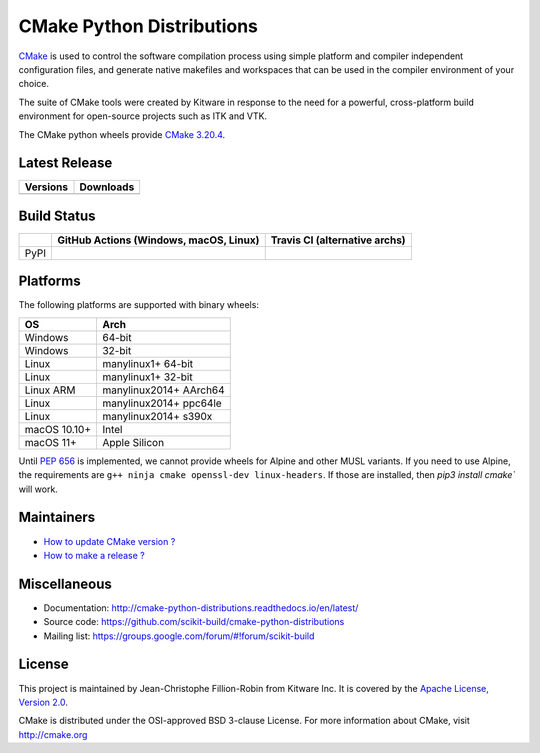 ==========================
CMake Python Distributions
==========================

`CMake <http://www.cmake.org>`_ is used to control the software compilation
process using simple platform and compiler independent configuration files,
and generate native makefiles and workspaces that can be used in the
compiler environment of your choice.

The suite of CMake tools were created by Kitware in response to the need
for a powerful, cross-platform build environment for open-source projects
such as ITK and VTK.

The CMake python wheels provide `CMake 3.20.4 <https://cmake.org/cmake/help/v3.20/index.html>`_.

Latest Release
--------------

.. table::

  +----------------------------------------------------------------------+---------------------------------------------------------------------------+
  | Versions                                                             | Downloads                                                                 |
  +======================================================================+===========================================================================+
  | .. image:: https://img.shields.io/pypi/v/cmake.svg                   | .. image:: https://img.shields.io/badge/downloads-3997k%20total-green.svg |
  |     :target: https://pypi.python.org/pypi/cmake                      |     :target: https://pypi.python.org/pypi/cmake                           |
  +----------------------------------------------------------------------+---------------------------------------------------------------------------+

Build Status
------------

.. table::

  +---------------+--------------------------------------------------------------------------------------------------------------+---------------------------------------------------------------------------------------------+
  |               | GitHub Actions (Windows, macOS, Linux)                                                                       | Travis CI (alternative archs)                                                               |
  +===============+==============================================================================================================+=============================================================================================+
  | PyPI          | .. image:: https://github.com/scikit-build/cmake-python-distributions/actions/workflows/build.yml/badge.svg  | .. image:: https://travis-ci.com/scikit-build/cmake-python-distributions.svg?branch=master  |
  |               |     :target: https://github.com/scikit-build/cmake-python-distributions/actions/workflows/build.yml          |     :target: https://travis-ci.com/github/scikit-build/cmake-python-distributions           |
  +---------------+--------------------------------------------------------------------------------------------------------------+---------------------------------------------------------------------------------------------+

Platforms
---------

The following platforms are supported with binary wheels:

.. table::

  +--------------+------------------------+
  | OS           | Arch                   |
  +==============+========================+
  | Windows      | 64-bit                 |
  +--------------+------------------------+
  | Windows      | 32-bit                 |
  +--------------+------------------------+
  | Linux        | manylinux1+ 64-bit     |
  +--------------+------------------------+
  | Linux        | manylinux1+ 32-bit     |
  +--------------+------------------------+
  | Linux ARM    | manylinux2014+ AArch64 |
  +--------------+------------------------+
  | Linux        | manylinux2014+ ppc64le |
  +--------------+------------------------+
  | Linux        | manylinux2014+ s390x   |
  +--------------+------------------------+
  | macOS 10.10+ | Intel                  |
  +--------------+------------------------+
  | macOS 11+    | Apple Silicon          |
  +--------------+------------------------+

Until `PEP 656 <https://www.python.org/dev/peps/pep-0656/>`_ is implemented, we
cannot provide wheels for Alpine and other MUSL variants. If you need to use
Alpine, the requirements are ``g++ ninja cmake openssl-dev linux-headers``. If
those are installed, then `pip3 install cmake`` will work.

Maintainers
-----------

* `How to update CMake version ? <http://cmake-python-distributions.readthedocs.io/en/latest/update_cmake_version.html>`_

* `How to make a release ? <http://cmake-python-distributions.readthedocs.io/en/latest/make_a_release.html>`_

Miscellaneous
-------------

* Documentation: http://cmake-python-distributions.readthedocs.io/en/latest/
* Source code: https://github.com/scikit-build/cmake-python-distributions
* Mailing list: https://groups.google.com/forum/#!forum/scikit-build

License
-------

This project is maintained by Jean-Christophe Fillion-Robin from Kitware Inc.
It is covered by the `Apache License, Version 2.0 <http://www.apache.org/licenses/LICENSE-2.0>`_.

CMake is distributed under the OSI-approved BSD 3-clause License.
For more information about CMake, visit http://cmake.org
